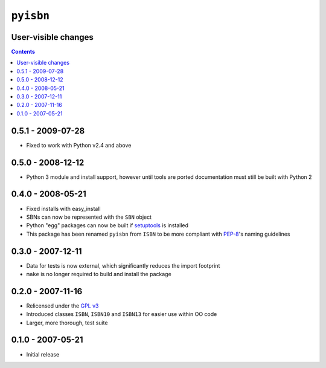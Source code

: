``pyisbn``
==========

User-visible changes
--------------------

.. contents::

0.5.1 - 2009-07-28
------------------

* Fixed to work with Python v2.4 and above

0.5.0 - 2008-12-12
------------------

* Python 3 module and install support, however until tools are ported
  documentation must still be built with Python 2

0.4.0 - 2008-05-21
------------------

* Fixed installs with easy_install
* SBNs can now be represented with the ``SBN`` object
* Python "egg" packages can now be built if setuptools_ is installed
* This package has been renamed ``pyisbn`` from ``ISBN`` to be more compliant
  with PEP-8_'s naming guidelines

.. _PEP-8: http://www.python.org/dev/peps/pep-0008/
.. _setuptools: http://peak.telecommunity.com/DevCenter/setuptools

0.3.0 - 2007-12-11
------------------

* Data for tests is now external, which significantly reduces the import
  footprint
* ``make`` is no longer required to build and install the package

0.2.0 - 2007-11-16
------------------

* Relicensed under the `GPL v3`_
* Introduced classes ``ISBN``, ``ISBN10`` and ``ISBN13`` for easier use within
  OO code
* Larger, more thorough, test suite

.. _GPL v3: http://www.gnu.org/licenses/

0.1.0 - 2007-05-21
------------------

* Initial release
